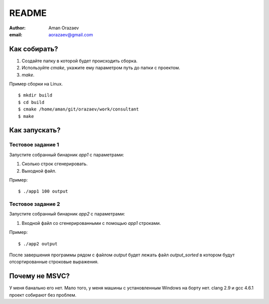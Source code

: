 =========================
README
=========================

:author: Aman Orazaev
:email: aorazaev@gmail.com


Как собирать?
=============
1. Создайте папку в которой будет происходить сборка.
2. Используйте `cmake`, укажите ему параметром путь до папки с проектом.
3. `make`.

Пример сборки на Linux.

::

    $ mkdir build
    $ cd build
    $ cmake /home/aman/git/orazaev/work/consultant
    $ make


Как запускать?
==============
Тестовое задание 1
------------------
Запустите собранный бинарник `app1` c параметрами:

1. Сколько строк сгенерировать.
2. Выходной файл.

Пример::

    $ ./app1 100 output


Тестовое задание 2
------------------
Запустите собранный бинарник `app2` c параметрами:

1. Входной файл со сгенерированными с помощью `app1` строками.

Пример::

    $ ./app2 output

После завершения программы рядом с файлом `output` будет лежать файл
`output_sorted` в котором будут отсортированные строковые выражения.


Почему не MSVC?
===============
У меня банально его нет. Мало того, у меня машины с установленным Windows на борту нет.
clang 2.9 и gcc 4.6.1 проект собирают без проблем.
